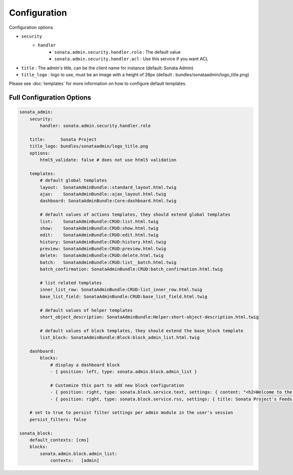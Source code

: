 Configuration
=============

Configuration options

* ``security``
    * ``handler``
        * ``sonata.admin.security.handler.role`` : The default value
        * ``sonata.admin.security.handler.acl`` : Use this service if you want ACL

* ``title`` : The admin's title, can be the client name for instance (default: Sonata Admin)
* ``title_logo`` : logo to use, must be an image with a height of 28px (default : bundles/sonataadmin/logo_title.png)

Please see :doc:`templates` for more information on how to configure default templates.


Full Configuration Options
--------------------------

.. code-block:: yaml

    sonata_admin:
        security:
            handler: sonata.admin.security.handler.role

        title:      Sonata Project
        title_logo: bundles/sonataadmin/logo_title.png
        options:
            html5_validate: false # does not use html5 validation
            
        templates:
            # default global templates
            layout:  SonataAdminBundle::standard_layout.html.twig
            ajax:    SonataAdminBundle::ajax_layout.html.twig
            dashboard: SonataAdminBundle:Core:dashboard.html.twig

            # default values of actions templates, they should extend global templates
            list:    SonataAdminBundle:CRUD:list.html.twig
            show:    SonataAdminBundle:CRUD:show.html.twig
            edit:    SonataAdminBundle:CRUD:edit.html.twig
            history: SonataAdminBundle:CRUD:history.html.twig
            preview: SonataAdminBundle:CRUD:preview.html.twig
            delete:  SonataAdminBundle:CRUD:delete.html.twig
            batch:   SonataAdminBundle:CRUD:list__batch.html.twig
            batch_confirmation: SonataAdminBundle:CRUD:batch_confirmation.html.twig

            # list related templates
            inner_list_row: SonataAdminBundle:CRUD:list_inner_row.html.twig
            base_list_field: SonataAdminBundle:CRUD:base_list_field.html.twig

            # default values of helper templates
            short_object_description: SonataAdminBundle:Helper:short-object-description.html.twig

            # default values of block templates, they should extend the base_block template
            list_block: SonataAdminBundle:Block:block_admin_list.html.twig

        dashboard:
            blocks:
                # display a dashboard block
                - { position: left, type: sonata.admin.block.admin_list }

                # Customize this part to add new block configuration
                - { position: right, type: sonata.block.service.text, settings: { content: "<h2>Welcome to the Sonata Admin</h2> <p>This is a <code>sonata.block.service.text</code> from the Block Bundle, you can create and add new block in these area by configuring the <code>sonata_admin</code> section.</p> <br /> For instance, here a RSS feed parser (<code>sonata.block.service.rss</code>):"} }
                - { position: right, type: sonata.block.service.rss, settings: { title: Sonata Project's Feeds, url: http://sonata-project.org/blog/archive.rss }}

        # set to true to persist filter settings per admin module in the user's session
        persist_filters: false

    sonata_block:
        default_contexts: [cms]
        blocks:
            sonata.admin.block.admin_list:
                contexts:   [admin]
